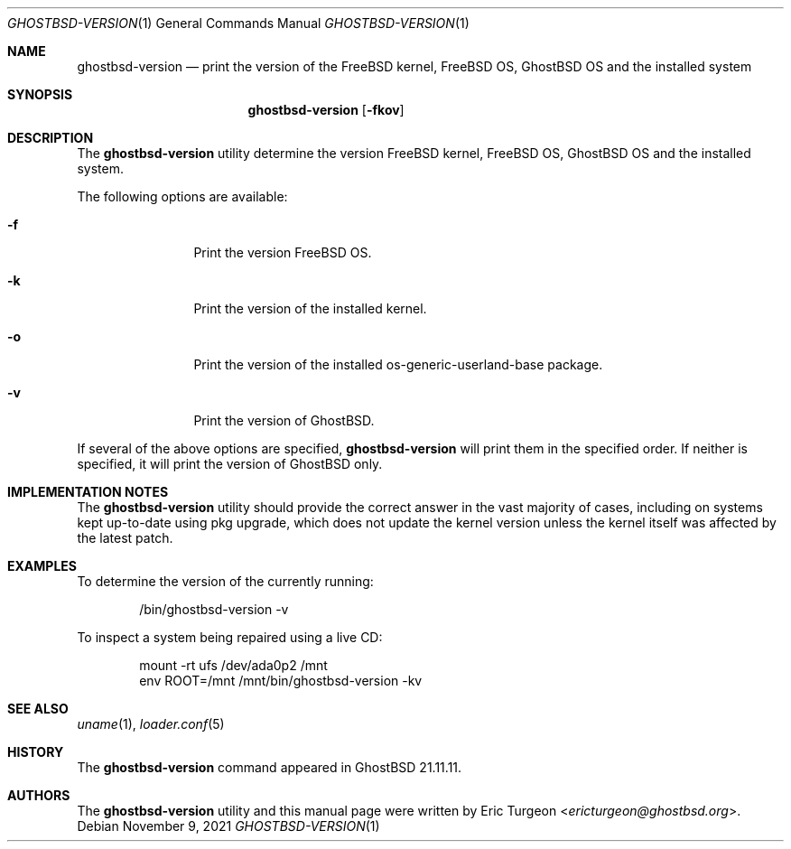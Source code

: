 .\"-
.\" Copyright (c) 2021 GhostBSD
.\" All rights reserved.
.\"
.\" Redistribution and use in source and binary forms, with or without
.\" modification, are permitted provided that the following conditions
.\" are met:
.\" 1. Redistributions of source code must retain the above copyright
.\"    notice, this list of conditions and the following disclaimer.
.\" 2. Redistributions in binary form must reproduce the above copyright
.\"    notice, this list of conditions and the following disclaimer in the
.\"    documentation and/or other materials provided with the distribution.
.\"
.\" THIS SOFTWARE IS PROVIDED BY THE AUTHOR AND CONTRIBUTORS ``AS IS'' AND
.\" ANY EXPRESS OR IMPLIED WARRANTIES, INCLUDING, BUT NOT LIMITED TO, THE
.\" IMPLIED WARRANTIES OF MERCHANTABILITY AND FITNESS FOR A PARTICULAR PURPOSE
.\" ARE DISCLAIMED.  IN NO EVENT SHALL THE AUTHOR OR CONTRIBUTORS BE LIABLE
.\" FOR ANY DIRECT, INDIRECT, INCIDENTAL, SPECIAL, EXEMPLARY, OR CONSEQUENTIAL
.\" DAMAGES (INCLUDING, BUT NOT LIMITED TO, PROCUREMENT OF SUBSTITUTE GOODS
.\" OR SERVICES; LOSS OF USE, DATA, OR PROFITS; OR BUSINESS INTERRUPTION)
.\" HOWEVER CAUSED AND ON ANY THEORY OF LIABILITY, WHETHER IN CONTRACT, STRICT
.\" LIABILITY, OR TORT (INCLUDING NEGLIGENCE OR OTHERWISE) ARISING IN ANY WAY
.\" OUT OF THE USE OF THIS SOFTWARE, EVEN IF ADVISED OF THE POSSIBILITY OF
.\" SUCH DAMAGE.
.\"
.Dd November 9, 2021
.Dt GHOSTBSD-VERSION 1
.Os
.Sh NAME
.Nm ghostbsd-version
.Nd print the version of the FreeBSD kernel, FreeBSD OS, GhostBSD OS and the
installed system
.Sh SYNOPSIS
.Nm
.Op Fl fkov
.Sh DESCRIPTION
The
.Nm
utility determine the version FreeBSD kernel, FreeBSD OS, GhostBSD OS and the
installed system.
.Pp
The following options are available:
.Bl -tag -width Fl
.It Fl f
Print the version FreeBSD OS.
.It Fl k
Print the version of the installed kernel.
.It Fl o
Print the version of the installed os-generic-userland-base package.
.It Fl v
Print the version of GhostBSD.
.El
.Pp
If several of the above options are specified,
.Nm
will print them in the specified order. If neither is specified, it will print
the version of GhostBSD only.
.Sh IMPLEMENTATION NOTES
The
.Nm
utility should provide the correct answer in the vast majority of
cases, including on systems kept up-to-date using
pkg upgrade,
which does not update the kernel version unless the kernel itself was
affected by the latest patch.
.El
.Sh EXAMPLES
To determine the version of the currently running:
.Bd -literal -offset indent
/bin/ghostbsd-version -v
.Ed
.Pp
To inspect a system being repaired using a live CD:
.Bd -literal -offset indent
mount -rt ufs /dev/ada0p2 /mnt
env ROOT=/mnt /mnt/bin/ghostbsd-version -kv
.Ed
.Sh SEE ALSO
.Xr uname 1 ,
.Xr loader.conf 5
.Sh HISTORY
The
.Nm
command appeared in GhostBSD 21.11.11.
.Sh AUTHORS
The
.Nm
utility and this manual page were written by
.An Eric Turgeon Aq Mt ericturgeon@ghostbsd.org .
